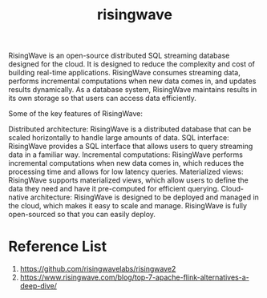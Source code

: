 :PROPERTIES:
:ID:       6273d6bc-897e-4b7e-8bb6-11fa09a26a22
:END:
#+title: risingwave
#+filetags: RisingWave

RisingWave is an open-source distributed SQL streaming database designed for the cloud. It is designed to reduce the complexity and cost of building real-time applications. RisingWave consumes streaming data, performs incremental computations when new data comes in, and updates results dynamically. As a database system, RisingWave maintains results in its own storage so that users can access data efficiently.

Some of the key features of RisingWave:

Distributed architecture: RisingWave is a distributed database that can be scaled horizontally to handle large amounts of data.
SQL interface: RisingWave provides a SQL interface that allows users to query streaming data in a familiar way.
Incremental computations: RisingWave performs incremental computations when new data comes in, which reduces the processing time and allows for low latency queries.
Materialized views: RisingWave supports materialized views, which allow users to define the data they need and have it pre-computed for efficient querying.
Cloud-native architecture: RisingWave is designed to be deployed and managed in the cloud, which makes it easy to scale and manage.
RisingWave is fully open-sourced so that you can easily deploy.

* Reference List
1. https://github.com/risingwavelabs/risingwave2
2. https://www.risingwave.com/blog/top-7-apache-flink-alternatives-a-deep-dive/
